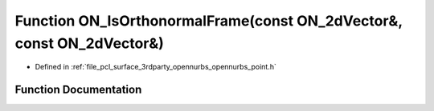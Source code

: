 .. _exhale_function_opennurbs__point_8h_1add0c8a6285c462e218c2a84756a1a9ef:

Function ON_IsOrthonormalFrame(const ON_2dVector&, const ON_2dVector&)
======================================================================

- Defined in :ref:`file_pcl_surface_3rdparty_opennurbs_opennurbs_point.h`


Function Documentation
----------------------


.. doxygenfunction:: ON_IsOrthonormalFrame(const ON_2dVector&, const ON_2dVector&)
